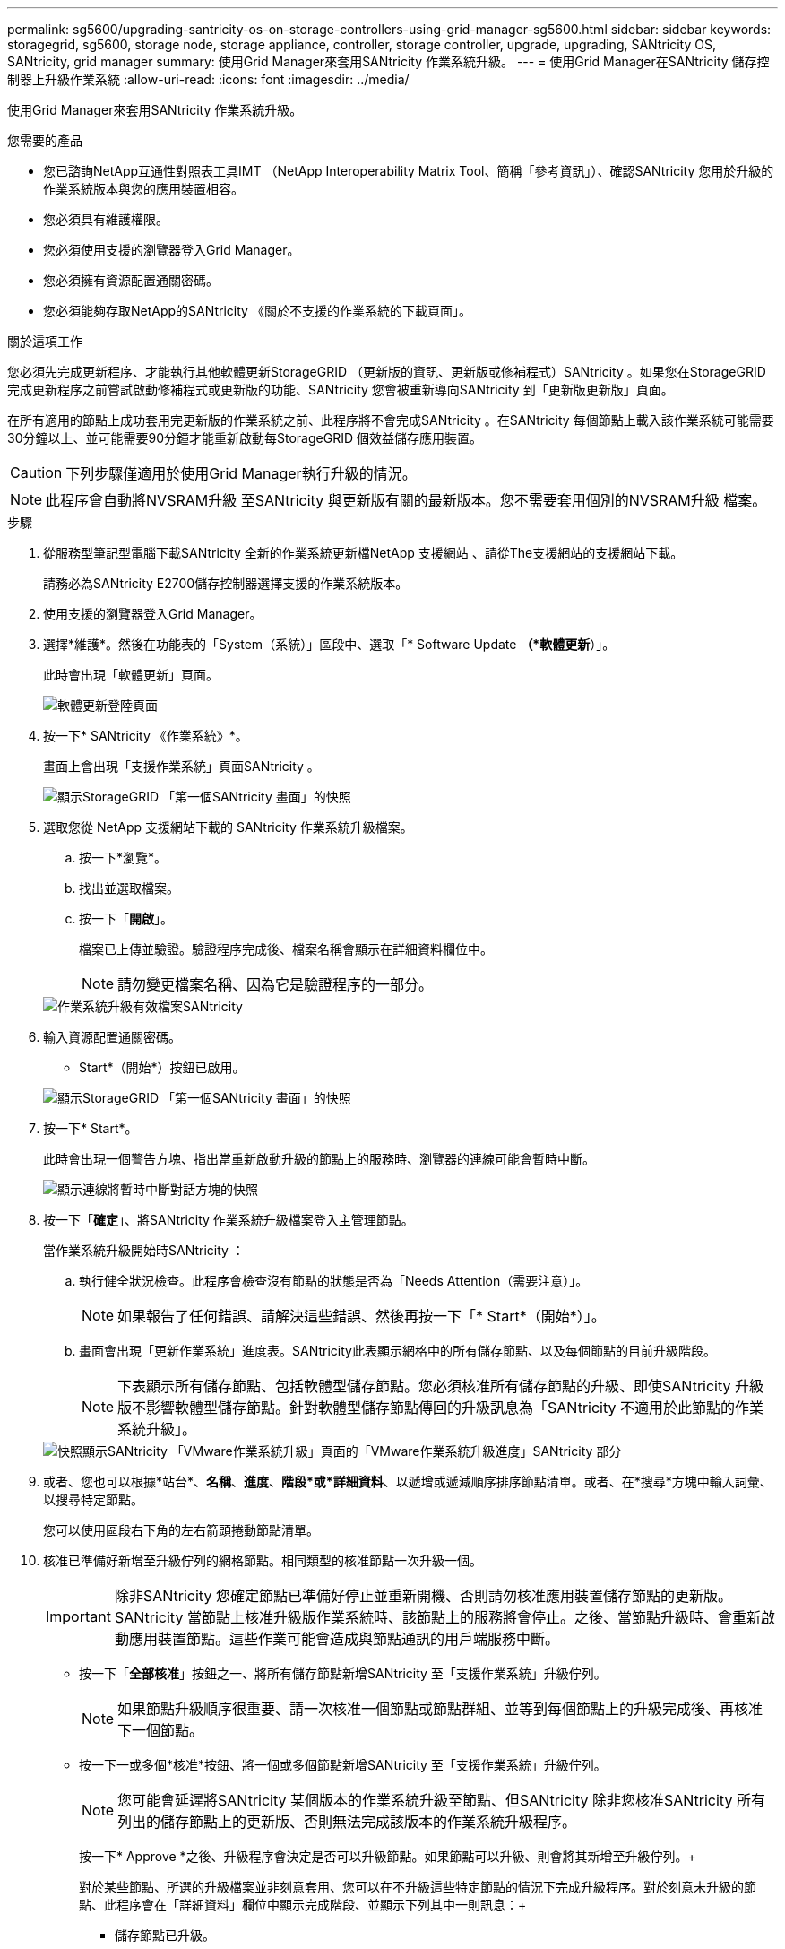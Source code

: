 ---
permalink: sg5600/upgrading-santricity-os-on-storage-controllers-using-grid-manager-sg5600.html 
sidebar: sidebar 
keywords: storagegrid, sg5600, storage node, storage appliance, controller, storage controller, upgrade, upgrading, SANtricity OS, SANtricity, grid manager 
summary: 使用Grid Manager來套用SANtricity 作業系統升級。 
---
= 使用Grid Manager在SANtricity 儲存控制器上升級作業系統
:allow-uri-read: 
:icons: font
:imagesdir: ../media/


[role="lead"]
使用Grid Manager來套用SANtricity 作業系統升級。

.您需要的產品
* 您已諮詢NetApp互通性對照表工具IMT （NetApp Interoperability Matrix Tool、簡稱「參考資訊」）、確認SANtricity 您用於升級的作業系統版本與您的應用裝置相容。
* 您必須具有維護權限。
* 您必須使用支援的瀏覽器登入Grid Manager。
* 您必須擁有資源配置通關密碼。
* 您必須能夠存取NetApp的SANtricity 《關於不支援的作業系統的下載頁面」。


.關於這項工作
您必須先完成更新程序、才能執行其他軟體更新StorageGRID （更新版的資訊、更新版或修補程式）SANtricity 。如果您在StorageGRID 完成更新程序之前嘗試啟動修補程式或更新版的功能、SANtricity 您會被重新導向SANtricity 到「更新版更新版」頁面。

在所有適用的節點上成功套用完更新版的作業系統之前、此程序將不會完成SANtricity 。在SANtricity 每個節點上載入該作業系統可能需要30分鐘以上、並可能需要90分鐘才能重新啟動每StorageGRID 個效益儲存應用裝置。


CAUTION: 下列步驟僅適用於使用Grid Manager執行升級的情況。


NOTE: 此程序會自動將NVSRAM升級 至SANtricity 與更新版有關的最新版本。您不需要套用個別的NVSRAM升級 檔案。

.步驟
. 從服務型筆記型電腦下載SANtricity 全新的作業系統更新檔NetApp 支援網站 、請從The支援網站的支援網站下載。
+
請務必為SANtricity E2700儲存控制器選擇支援的作業系統版本。

. 使用支援的瀏覽器登入Grid Manager。
. 選擇*維護*。然後在功能表的「System（系統）」區段中、選取「* Software Update *（*軟體更新*）」。
+
此時會出現「軟體更新」頁面。

+
image::../media/software_update_landing.png[軟體更新登陸頁面]

. 按一下* SANtricity 《作業系統》*。
+
畫面上會出現「支援作業系統」頁面SANtricity 。

+
image::../media/santricity_os_upgrade_first.png[顯示StorageGRID 「第一個SANtricity 畫面」的快照]

. 選取您從 NetApp 支援網站下載的 SANtricity 作業系統升級檔案。
+
.. 按一下*瀏覽*。
.. 找出並選取檔案。
.. 按一下「*開啟*」。
+
檔案已上傳並驗證。驗證程序完成後、檔案名稱會顯示在詳細資料欄位中。

+

NOTE: 請勿變更檔案名稱、因為它是驗證程序的一部分。

+
image::../media/santricity_upgrade_os_file_validated.png[作業系統升級有效檔案SANtricity]



. 輸入資源配置通關密碼。
+
* Start*（開始*）按鈕已啟用。

+
image::../media/santricity_start_button.png[顯示StorageGRID 「第一個SANtricity 畫面」的快照]

. 按一下* Start*。
+
此時會出現一個警告方塊、指出當重新啟動升級的節點上的服務時、瀏覽器的連線可能會暫時中斷。

+
image::../media/santricity_upgrade_warning.png[顯示連線將暫時中斷對話方塊的快照]

. 按一下「*確定*」、將SANtricity 作業系統升級檔案登入主管理節點。
+
當作業系統升級開始時SANtricity ：

+
.. 執行健全狀況檢查。此程序會檢查沒有節點的狀態是否為「Needs Attention（需要注意）」。
+

NOTE: 如果報告了任何錯誤、請解決這些錯誤、然後再按一下「* Start*（開始*）」。

.. 畫面會出現「更新作業系統」進度表。SANtricity此表顯示網格中的所有儲存節點、以及每個節點的目前升級階段。
+

NOTE: 下表顯示所有儲存節點、包括軟體型儲存節點。您必須核准所有儲存節點的升級、即使SANtricity 升級版不影響軟體型儲存節點。針對軟體型儲存節點傳回的升級訊息為「SANtricity 不適用於此節點的作業系統升級」。

+
image::../media/santricity_upgrade_progress_table.png[快照顯示SANtricity 「VMware作業系統升級」頁面的「VMware作業系統升級進度」SANtricity 部分]



. 或者、您也可以根據*站台*、*名稱*、*進度*、*階段*或*詳細資料*、以遞增或遞減順序排序節點清單。或者、在*搜尋*方塊中輸入詞彙、以搜尋特定節點。
+
您可以使用區段右下角的左右箭頭捲動節點清單。

. 核准已準備好新增至升級佇列的網格節點。相同類型的核准節點一次升級一個。
+

IMPORTANT: 除非SANtricity 您確定節點已準備好停止並重新開機、否則請勿核准應用裝置儲存節點的更新版。SANtricity 當節點上核准升級版作業系統時、該節點上的服務將會停止。之後、當節點升級時、會重新啟動應用裝置節點。這些作業可能會造成與節點通訊的用戶端服務中斷。

+
** 按一下「*全部核准*」按鈕之一、將所有儲存節點新增SANtricity 至「支援作業系統」升級佇列。
+

NOTE: 如果節點升級順序很重要、請一次核准一個節點或節點群組、並等到每個節點上的升級完成後、再核准下一個節點。

** 按一下一或多個*核准*按鈕、將一個或多個節點新增SANtricity 至「支援作業系統」升級佇列。
+

NOTE: 您可能會延遲將SANtricity 某個版本的作業系統升級至節點、但SANtricity 除非您核准SANtricity 所有列出的儲存節點上的更新版、否則無法完成該版本的作業系統升級程序。

+
按一下* Approve *之後、升級程序會決定是否可以升級節點。如果節點可以升級、則會將其新增至升級佇列。+

+
對於某些節點、所選的升級檔案並非刻意套用、您可以在不升級這些特定節點的情況下完成升級程序。對於刻意未升級的節點、此程序會在「詳細資料」欄位中顯示完成階段、並顯示下列其中一則訊息：+

+
*** 儲存節點已升級。
*** 不適用於此節點的作業系統升級SANtricity 。
*** 作業系統檔案與此節點不相容SANtricity 。




+
「SANtricity 不適用於此節點的作業系統升級」訊息表示節點沒有StorageGRID 可由支援此功能的儲存控制器。非應用裝置儲存節點將會顯示此訊息。您無需SANtricity 升級顯示此訊息的節點、即可完成更新作業系統的程序。+出現「SANtricity '不盡 相同的作業系統檔案與此節點不相容」訊息、表示節點需要SANtricity 的是不同於程序嘗試安裝的作業系統檔案。完成目前SANtricity 的更新版作業系統之後、請下載SANtricity 適用於該節點的更新版作業系統、然後重複執行升級程序。

. 如果您需要從SANtricity 「支援作業系統」升級佇列中移除節點或所有節點、請按一下「*移除*」或「*全部移除*」。
+
如範例所示、當階段超出佇列時、「*移除*」按鈕會隱藏、您無法再將節點移除SANtricity 到「支援服務」升級程序中。

+
image::../media/approve_all_progresstable.png[「更新移除」按鈕SANtricity]

. 請稍候SANtricity 、將更新版套用至每個核准的網格節點。
+

IMPORTANT: 如果SANtricity 任何節點在套用更新版的過程中顯示錯誤階段、表示該節點的升級失敗。設備可能需要置於維護模式、才能從故障中恢復。請先聯絡技術支援人員再繼續。

+
如果節點上的韌體太舊、無法使用Grid Manager進行升級、節點會顯示錯誤階段、並顯示詳細資料：「您必須使用維護模式來升級SANtricity 此節點上的作業系統。請參閱設備的安裝與維護說明。升級之後、您可以使用此公用程式進行後續升級。」 若要解決此錯誤、請執行下列步驟：

+
.. 在SANtricity 顯示錯誤階段的節點上、使用維護模式來升級支援的作業系統。
.. 使用Grid Manager重新啟動並完成SANtricity 還原OS升級。
+
當所有核准節點上的更新均完成時、將會關閉「更新作業系統」進度表、並會出現綠色橫幅、顯示完成更新作業系統的日期和時間。SANtricity SANtricity SANtricity

+
image::../media/santricity_upgrade_finish_banner.png[升級完成後的「支援更新」頁面快照SANtricity]



. 對於需要不同SANtricity 的更新檔的任何節點、請重複此升級程序。
+

NOTE: 對於狀態為「Needs Attention（需要注意）」的任何節點、請使用維護模式來執行升級。



.相關資訊
link:upgrading-santricity-os-on-e2700-controller-using-maintenance-mode.html["使用SANtricity 維護模式升級E2700控制器上的作業系統"]
